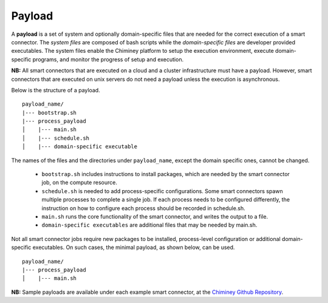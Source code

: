 
.. _payload:

Payload
~~~~~~~

A **payload** is a set of system and optionally domain-specific files that are needed for the correct
execution of a smart connector. The *system files* are composed of bash scripts
while the *domain-specific files* are developer provided executables.
The system files enable the Chiminey platform to
setup the execution environment, execute domain-specific programs, and monitor the progress
of setup and execution.


**NB:** All smart connectors that are executed on  a cloud and a cluster infrastructure must have a payload. However, smart connectors that are executed on unix servers do not need a payload unless the  execution is asynchronous.

..
    - A payload template is available at  ``payload_template``, which should be used as the starting point to prepare a payload for any  smart connector. The main part of preparing a payload is  :ref:`including domain-specific contents <update_domain_specific_content>`  to  satisfy the requirements of a specific smart connector. The    naming convention of payloads is ``payload_unique_name``.

Below is the structure of a payload.

::

    payload_name/
    |--- bootstrap.sh
    |--- process_payload
    │    |--- main.sh
    │    |--- schedule.sh
    │    |--- domain-specific executable





The names of the files and the directories under ``payload_name``, except the domain specific ones, cannot be changed.

  - ``bootstrap.sh`` includes instructions to install packages, which are needed by the smart connector job, on the compute resource.

  - ``schedule.sh`` is needed to add process-specific configurations. Some smart connectors spawn multiple processes to complete  a single job. If each process needs to be configured differently, the instruction on how to configure each process should be recorded in schedule.sh.

  - ``main.sh`` runs the core functionality of the smart connector, and writes the output to a file.

  - ``domain-specific executables`` are additional files that may be needed by main.sh.

Not all smart connector jobs require new packages to be installed, process-level configuration or additional domain-specific executables. On such cases, the minimal payload, as shown below, can be used.

::

    payload_name/
    |--- process_payload
    │    |--- main.sh


**NB:** Sample payloads are available under each example smart connector,  at the `Chiminey Github Repository <https://github.com/chiminey/chiminey/tree/master/chiminey/examples>`_.
